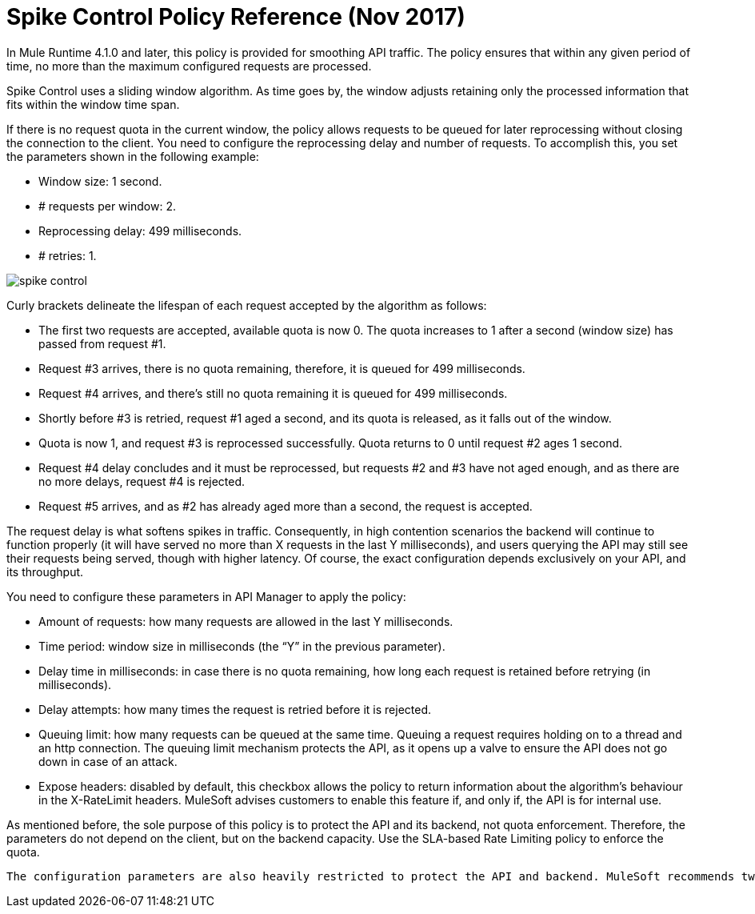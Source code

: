 = Spike Control Policy Reference (Nov 2017)

In Mule Runtime 4.1.0 and later, this policy is provided for smoothing API traffic. The policy ensures that within any given period of time, no more than the maximum configured requests are processed.

Spike Control uses a sliding window algorithm. As time goes by, the window adjusts retaining only the processed information that fits within the window time span.

If there is no request quota in the current window, the policy allows requests to be queued for later reprocessing without closing the connection to the client. You need to configure the reprocessing delay and number of requests. To accomplish this, you set the parameters shown in the following example:

* Window size: 1 second.
* # requests per window: 2.
* Reprocessing delay: 499 milliseconds.
* # retries: 1.

image::spike-control.png[]

Curly brackets delineate the lifespan of each request accepted by the algorithm as follows:

* The first two requests are accepted, available quota is now 0. The quota increases to 1 after a second (window size) has passed from request #1.
* Request #3 arrives, there is no quota remaining, therefore, it is queued for 499 milliseconds.
* Request #4 arrives, and there’s still no quota remaining it is queued for 499 milliseconds.
* Shortly before #3 is retried, request #1 aged a second, and its quota is released, as it falls out of the window.
* Quota is now 1, and request #3 is reprocessed successfully. Quota returns to 0 until request #2 ages 1 second.
* Request #4 delay concludes and it must be reprocessed, but requests #2 and #3 have not aged enough, and as there are no more delays, request #4 is rejected.
* Request #5 arrives, and as #2 has already aged more than a second, the request is accepted.

The request delay is what softens spikes in traffic. Consequently, in high contention scenarios the backend will continue to function properly (it will have served no more than X requests in the last Y milliseconds), and users querying the API may still see their requests being served, though with higher latency. Of course, the exact configuration depends exclusively on your API, and its throughput.

You need to configure these parameters in API Manager to apply the policy:

* Amount of requests: how many requests are allowed in the last Y milliseconds.
* Time period: window size in milliseconds (the “Y” in the previous parameter).
* Delay time in milliseconds: in case there is no quota remaining, how long  each request is retained before retrying (in milliseconds).
* Delay attempts: how many times the request is retried before it is rejected.
* Queuing limit: how many requests can be queued at the same time. Queuing a request requires holding on to a thread and an http connection. The queuing limit mechanism protects the API, as it opens up a valve to ensure the API does not go down in case of an attack.
* Expose headers: disabled by default, this checkbox allows the policy to return information about the algorithm’s behaviour in the X-RateLimit headers. MuleSoft advises customers to enable this feature if, and only if, the API is for internal use.

As mentioned before, the sole purpose of this policy is to protect the API and its backend, not quota enforcement. Therefore, the parameters do not depend on the client, but on the backend capacity. Use the SLA-based Rate Limiting policy to enforce the quota.


        The configuration parameters are also heavily restricted to protect the API and backend. MuleSoft recommends tweaking them to the lowest possible value to ensure maximum performance.

